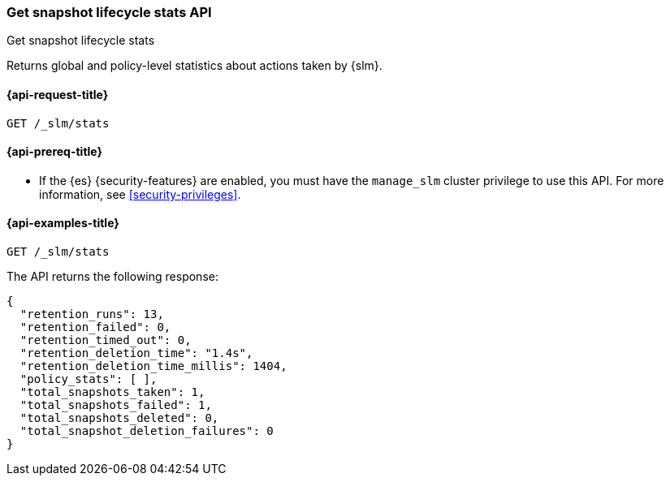 [[slm-api-get-stats]]
=== Get snapshot lifecycle stats API
++++
<titleabbrev>Get snapshot lifecycle stats</titleabbrev>
++++

Returns global and policy-level statistics about actions taken by {slm}.

[[slm-api-stats-request]]
==== {api-request-title}

`GET /_slm/stats`

[[slm-api-stats-prereqs]]
==== {api-prereq-title}

* If the {es} {security-features} are enabled, you must have the `manage_slm`
cluster privilege to use this API. For more information, see
<<security-privileges>>.

[[slm-api-stats-example]]
==== {api-examples-title}

[source,console]
--------------------------------------------------
GET /_slm/stats
--------------------------------------------------

The API returns the following response:

[source,js]
--------------------------------------------------
{
  "retention_runs": 13,
  "retention_failed": 0,
  "retention_timed_out": 0,
  "retention_deletion_time": "1.4s",
  "retention_deletion_time_millis": 1404,
  "policy_stats": [ ],
  "total_snapshots_taken": 1,
  "total_snapshots_failed": 1,
  "total_snapshots_deleted": 0,
  "total_snapshot_deletion_failures": 0
}
--------------------------------------------------
// TESTRESPONSE[s/runs": 13/runs": $body.retention_runs/ s/_failed": 0/_failed": $body.retention_failed/ s/_timed_out": 0/_timed_out": $body.retention_timed_out/ s/"1.4s"/$body.retention_deletion_time/ s/1404/$body.retention_deletion_time_millis/ s/total_snapshots_taken": 1/total_snapshots_taken": $body.total_snapshots_taken/ s/total_snapshots_failed": 1/total_snapshots_failed": $body.total_snapshots_failed/ s/"policy_stats": [.*]/"policy_stats": $body.policy_stats/]

